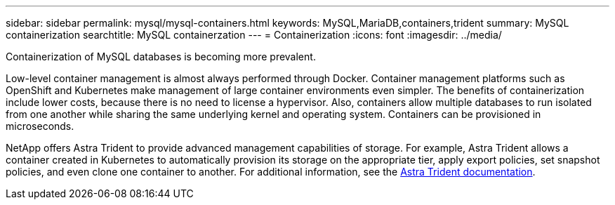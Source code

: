 ---
sidebar: sidebar
permalink: mysql/mysql-containers.html
keywords: MySQL,MariaDB,containers,trident
summary: MySQL containerization
searchtitle: MySQL containerzation
---
= Containerization
:icons: font
:imagesdir: ../media/

[.lead]
Containerization of MySQL databases is becoming more prevalent.

Low-level container management is almost always performed through Docker. Container management platforms such as OpenShift and Kubernetes make management of large container environments even simpler. The benefits of containerization include lower costs, because there is no need to license a hypervisor. Also, containers allow multiple databases to run isolated from one another while sharing the same underlying kernel and operating system. Containers can be provisioned in microseconds.

NetApp offers Astra Trident to provide advanced management capabilities of storage. For example, Astra Trident allows a container created in Kubernetes to automatically provision its storage on the appropriate tier, apply export policies, set snapshot policies, and even clone one container to another. For additional information, see the link:https://docs.netapp.com/us-en/trident/index.html[Astra Trident documentation]. 
